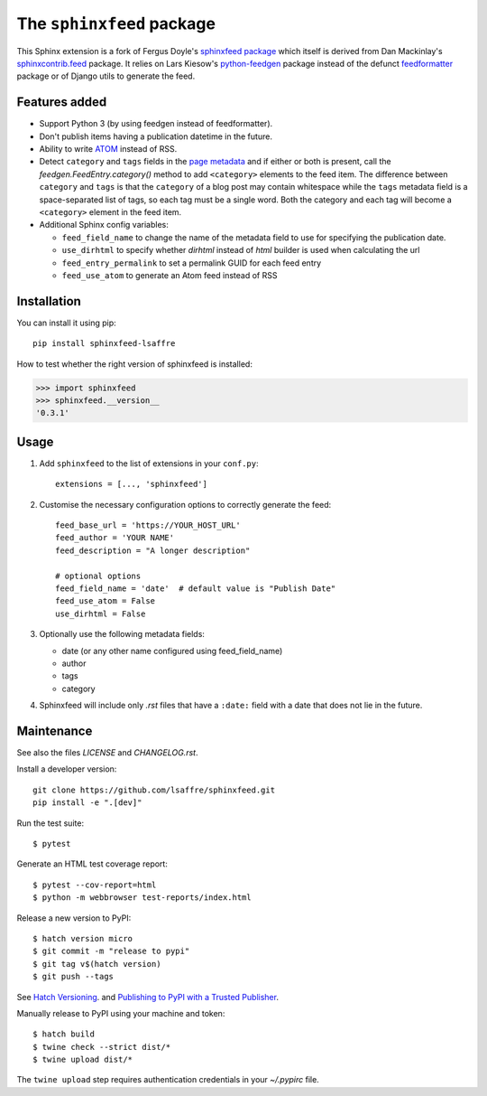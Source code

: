 ==========================
The ``sphinxfeed`` package
==========================
.. image:: https://img.shields.io/github/actions/workflow/status/lsaffre/sphinxfeed/build.yml
  :alt: Build status
  :target: https://github.com/lsaffre/sphinxfeed/actions
.. image:: https://img.shields.io/pypi/v/sphinxfeed-lsaffre?color=blue
  :alt: PyPI - package version
  :target: https://pypi.org/project/sphinxfeed-lsaffre
.. image:: https://img.shields.io/pypi/pyversions/sphinxfeed-lsaffre
  :alt: PyPI - supported python versions
  :target: https://pypi.org/project/sphinxfeed-lsaffre

This Sphinx extension is a fork of Fergus Doyle's `sphinxfeed package
<https://github.com/junkafarian/sphinxfeed>`__ which itself is derived from Dan
Mackinlay's `sphinxcontrib.feed
<http://bitbucket.org/birkenfeld/sphinx-contrib/src/tip/feed/>`_ package.  It
relies on Lars Kiesow's `python-feedgen <https://feedgen.kiesow.be>`__ package
instead of the defunct `feedformatter
<https://code.google.com/archive/p/feedformatter/>`_ package or of Django utils to
generate the feed.

Features added
==============

- Support Python 3 (by using feedgen instead of feedformatter).
- Don't publish items having a publication datetime in the future.
- Ability to write
  `ATOM <https://validator.w3.org/feed/docs/atom.html>`__ instead of RSS.

- Detect ``category`` and ``tags`` fields in the `page metadata
  <https://www.sphinx-doc.org/en/master/usage/restructuredtext/field-lists.html>`__
  and if either or both is present, call the `feedgen.FeedEntry.category()`
  method to add ``<category>`` elements to the feed item.  The difference
  between ``category`` and ``tags`` is that  the ``category`` of a blog post may
  contain whitespace while the ``tags`` metadata field is a space-separated list
  of tags, so each tag must be a single word. Both the category and each tag
  will become a ``<category>`` element in the feed item.

- Additional Sphinx config variables:

  - ``feed_field_name`` to change the name of the
    metadata field to use for specifying the publication date.

  - ``use_dirhtml`` to specify whether `dirhtml` instead of `html` builder is
    used when calculating the url

  - ``feed_entry_permalink`` to set a permalink GUID for each feed entry

  - ``feed_use_atom`` to generate an Atom feed instead of RSS


Installation
============

You can install it using pip::

  pip install sphinxfeed-lsaffre

How to test whether the right version of sphinxfeed is installed:

>>> import sphinxfeed
>>> sphinxfeed.__version__
'0.3.1'


Usage
=====

#. Add ``sphinxfeed`` to the list of extensions in your ``conf.py``::

       extensions = [..., 'sphinxfeed']

#. Customise the necessary configuration options to correctly generate
   the feed::

       feed_base_url = 'https://YOUR_HOST_URL'
       feed_author = 'YOUR NAME'
       feed_description = "A longer description"

       # optional options
       feed_field_name = 'date'  # default value is "Publish Date"
       feed_use_atom = False
       use_dirhtml = False

#. Optionally use the following metadata fields:

   - date (or any other name configured using feed_field_name)
   - author
   - tags
   - category

#. Sphinxfeed will include only `.rst` files that have a ``:date:`` field with a
   date that does not lie in the future.


Maintenance
===========

See also the files `LICENSE` and `CHANGELOG.rst`.

Install a developer version::

  git clone https://github.com/lsaffre/sphinxfeed.git
  pip install -e ".[dev]"

Run the test suite::

  $ pytest

Generate an HTML test coverage report::

  $ pytest --cov-report=html
  $ python -m webbrowser test-reports/index.html

Release a new version to PyPI::

  $ hatch version micro
  $ git commit -m "release to pypi"
  $ git tag v$(hatch version)
  $ git push --tags

See `Hatch Versioning <https://hatch.pypa.io/1.8/version/>`__. and  `Publishing
to PyPI with a Trusted Publisher <https://docs.pypi.org/trusted-publishers/>`__.

Manually release to PyPI using your machine and token::

  $ hatch build
  $ twine check --strict dist/*
  $ twine upload dist/*

The ``twine upload`` step requires authentication credentials in your
`~/.pypirc` file.
